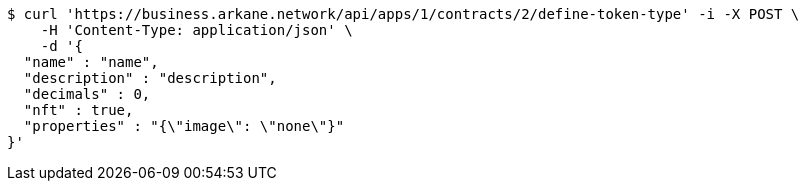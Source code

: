 [source,bash]
----
$ curl 'https://business.arkane.network/api/apps/1/contracts/2/define-token-type' -i -X POST \
    -H 'Content-Type: application/json' \
    -d '{
  "name" : "name",
  "description" : "description",
  "decimals" : 0,
  "nft" : true,
  "properties" : "{\"image\": \"none\"}"
}'
----
